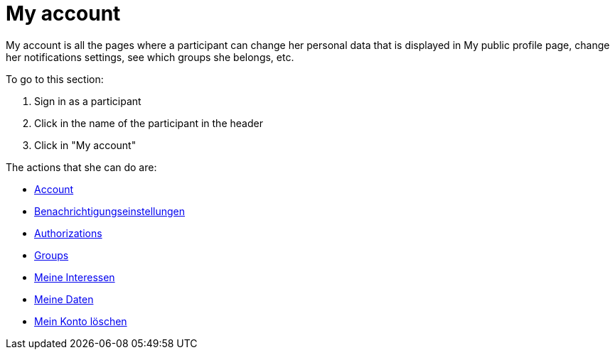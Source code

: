 = My account

My account is all the pages where a participant can change her personal data that is displayed in My public profile page, change her notifications settings, see which groups she belongs, etc.

To go to this section:

. Sign in as a participant
. Click in the name of the participant in the header
. Click in "My account"

The actions that she can do are:

* xref:admin:features/my_account/account.adoc[Account]
* xref:admin:features/my_account/notifications_settings.adoc[Benachrichtigungseinstellungen]
* xref:admin:features/my_account/authorizations.adoc[Authorizations]
* xref:admin:features/my_account/groups.adoc[Groups]
* xref:admin:features/my_account/my_interests.adoc[Meine Interessen]
* xref:admin:features/my_account/my_data.adoc[Meine Daten]
* xref:admin:features/my_account/delete_my_account.adoc[Mein Konto löschen]